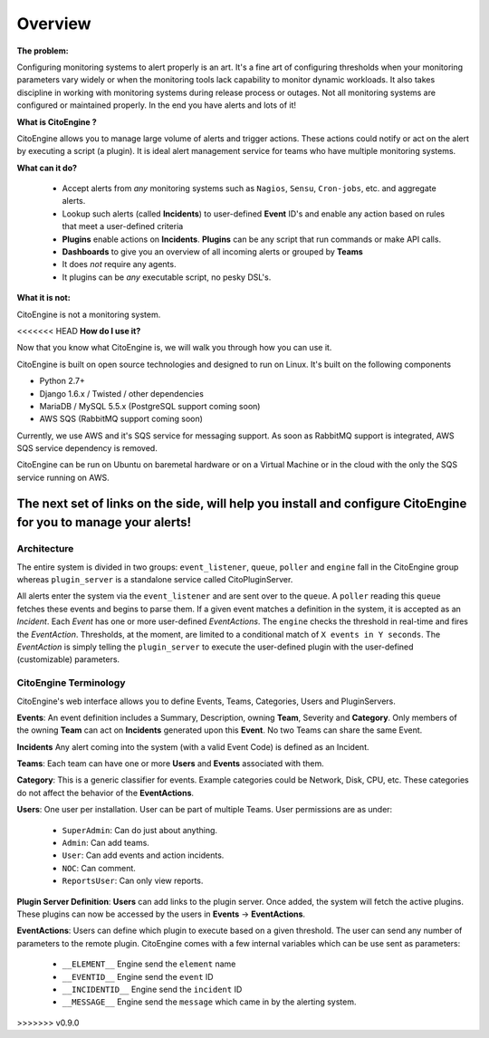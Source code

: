 ========
Overview
========


**The problem:**

Configuring monitoring systems to alert properly is an art.
It's a fine art of configuring thresholds when your monitoring parameters vary widely or when the monitoring tools lack capability to monitor dynamic workloads.
It also takes discipline in working with monitoring systems during release process or outages.
Not all monitoring systems are configured or maintained properly. In the end you have alerts and lots of it!

**What is CitoEngine ?**

CitoEngine allows you to manage large volume of alerts and trigger actions.
These actions could notify or act on the alert by executing a script (a plugin).
It is ideal alert management service for teams who have multiple monitoring systems.

**What can it do?**

 * Accept alerts from *any* monitoring systems such as ``Nagios``, ``Sensu``, ``Cron-jobs``, etc. and aggregate alerts.
 * Lookup such alerts (called **Incidents**) to user-defined **Event** ID's and enable any action based on rules that meet a user-defined criteria
 * **Plugins** enable actions on **Incidents**. **Plugins** can be any script that run commands or make API calls.
 * **Dashboards** to give you an overview of all incoming alerts or grouped by **Teams**
 * It does *not* require any agents.
 * It plugins can be *any* executable script, no pesky DSL's.

**What it is not:**

CitoEngine is not a monitoring system.

<<<<<<< HEAD
**How do I use it?**

Now that you know what CitoEngine is, we will walk you through how you can use it.

CitoEngine is built on open source technologies and designed to run on Linux. It's built on the following components

* Python 2.7+ 
* Django 1.6.x / Twisted / other dependencies
* MariaDB / MySQL 5.5.x (PostgreSQL support coming soon)
* AWS SQS (RabbitMQ support coming soon)

Currently, we use AWS and it's SQS service for messaging support.  As soon as RabbitMQ support is integrated, AWS SQS service dependency is removed.

CitoEngine can be run on Ubuntu on baremetal hardware or on a Virtual Machine or in the cloud with the only the SQS service running on AWS. 

The next set of links on the side, will help you install and configure CitoEngine for you to manage your alerts!
=======

.. _architecture:

Architecture
------------
.. image:: images/cito-flow-20140607.png


The entire system is divided in two groups: ``event_listener``, ``queue``, ``poller`` and ``engine`` fall in the CitoEngine group whereas
``plugin_server`` is a standalone service called CitoPluginServer.

All alerts enter the system via the ``event_listener`` and are sent over to the ``queue``. A ``poller`` reading this
``queue`` fetches these events and begins to parse them. If a given event matches a definition in the system, it is accepted as
an *Incident*. Each *Event* has one or more user-defined *EventActions*. The ``engine`` checks the threshold in real-time and
fires the *EventAction*. Thresholds, at the moment, are limited to a conditional match of ``X events in Y seconds``.
The *EventAction* is simply telling the ``plugin_server`` to execute the user-defined plugin with the user-defined (customizable)
parameters.

.. _terminology:

CitoEngine Terminology
----------------------

CitoEngine's web interface allows you to define Events, Teams, Categories, Users and PluginServers.

.. _events:

**Events**: An event definition includes a Summary, Description, owning **Team**, Severity and **Category**. Only members of the
owning **Team** can act on **Incidents** generated upon this **Event**. No two Teams can share the same Event.


.. _incidents:

**Incidents** Any alert coming into the system (with a valid Event Code) is defined as an Incident.

.. _teams:

**Teams**: Each team can have one or more **Users** and **Events** associated with them.

.. _category:

**Category**: This is a generic classifier for events. Example categories could be Network, Disk, CPU, etc. These categories
do not affect the behavior of the **EventActions**.

.. _user:

**Users**: One user per installation. User can be part of multiple Teams. User permissions are as under:


 * ``SuperAdmin``: Can do just about anything.
 * ``Admin``: Can add teams.
 * ``User``: Can add events and action incidents.
 * ``NOC``: Can comment.
 * ``ReportsUser``: Can only view reports.

.. _pluginserver:

**Plugin Server Definition**: **Users** can add links to the plugin server. Once added, the system will fetch the active plugins.
These plugins can now be accessed by the users in **Events** -> **EventActions**.

.. _eventactions:

**EventActions**: Users can define which plugin to execute based on a given threshold. The user can send any number of
parameters to the remote plugin. CitoEngine comes with a few internal variables which can be use sent as parameters:

 * ``__ELEMENT__`` Engine send the ``element`` name
 * ``__EVENTID__`` Engine send the ``event`` ID
 * ``__INCIDENTID__`` Engine send the ``incident`` ID
 * ``__MESSAGE__`` Engine send the ``message`` which came in by the alerting system.
>>>>>>> v0.9.0
